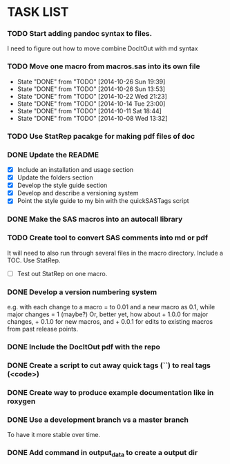 * TASK LIST

*** TODO Start adding pandoc syntax to files.
    SCHEDULED: <2014-10-30 Thu>
    :PROPERTIES:
    :ID:       27648140-a84c-4fac-b5e2-f712664c2be5
    :END:
    I need to figure out how to move combine DocItOut with md syntax

*** TODO Move one macro from macros.sas into its own file
    DEADLINE: <2014-10-25 Sat +3d>
    - State "DONE"       from "TODO"       [2014-10-26 Sun 19:39]
    - State "DONE"       from "TODO"       [2014-10-26 Sun 13:53]
    - State "DONE"       from "TODO"       [2014-10-22 Wed 21:23]
    - State "DONE"       from "TODO"       [2014-10-14 Tue 23:00]
    - State "DONE"       from "TODO"       [2014-10-11 Sat 18:44]
    - State "DONE"       from "TODO"       [2014-10-08 Wed 13:32]
    :PROPERTIES:
    :ID:       34700dca-91ca-4a8d-bcab-47abb98707c8
    :LAST_REPEAT: [2014-10-26 Sun 19:39]
    :END:

*** TODO Use StatRep pacakge for making pdf files of doc
    SCHEDULED: <2014-11-25 Tue>
    :PROPERTIES:
    :ID:       8f6c4fe2-83cc-4158-8158-2bd9741b9cd1
    :END:

*** DONE Update the README
    CLOSED: [2014-10-05 Sun 19:21]
    :PROPERTIES:
    :ID:       ccb0b4ce-acd0-4bb5-b607-dfb90b968050
    :END:
    - [X] Include an installation and usage section
    - [X] Update the folders section
    - [X] Develop the style guide section
    - [X] Develop and describe a versioning system
    - [X] Point the style guide to my bin with the quickSASTags script

*** DONE Make the SAS macros into an autocall library
    CLOSED: [2014-10-23 Thu 13:28] SCHEDULED: <2014-10-23 Thu>
    :PROPERTIES:
    :ID:       3d8d20be-8c02-4b96-911e-3d6d3bc3bdc4
    :END:

*** TODO Create tool to convert SAS comments into md or pdf
    DEADLINE: <2014-10-23 Thu +1w -1d>
    :PROPERTIES:
    :ID:       b2e0ecc8-222a-43bd-9310-052922498a52
    :END:
    It will need to also run through several files in
    the macro directory. Include a TOC. Use StatRep.
    - [ ] Test out StatRep on one macro.

*** DONE Develop a version numbering system
    CLOSED: [2014-10-05 Sun 19:23]
    :PROPERTIES:
    :ID:       2f9b9609-ce49-424d-8dce-db7a411323f2
    :END:
    e.g. with each change to a macro = to 0.01 and a new macro as 0.1,
    while major changes = 1 (maybe?)
    Or, better yet, how about + 1.0.0 for major changes, + 0.1.0 for
    new macros, and + 0.0.1 for edits to existing macros from past
    release points.

*** DONE Include the DocItOut pdf with the repo
    CLOSED: [2014-09-30 Tue 21:50]
    :PROPERTIES:
    :ID:       7c6efd22-17e2-423d-a428-a38ee7fbec0b
    :END:

*** DONE Create a script to cut away quick tags (``) to real tags (<code>)
    CLOSED: [2014-09-30 Tue 21:50]
    :PROPERTIES:
    :ID:       2ceef1bc-2672-4f82-86d8-e22057a088ff
    :END:

*** DONE Create way to produce example documentation like in roxygen
    CLOSED: [2014-09-30 Tue 21:51]
    :PROPERTIES:
    :ID:       42e8e5ef-4e79-4511-82d5-a39b065836e8
    :END: 

*** DONE Use a development branch vs a master branch 
    CLOSED: [2014-08-12 Tue 13:21]
    To have it more stable over time.

*** DONE Add command in output_data to create a output dir
    CLOSED: [2014-09-30 Tue 21:51]
    :PROPERTIES:
    :ID:       e08688b2-5c23-4576-8004-ed146f1dceb6
    :END:
